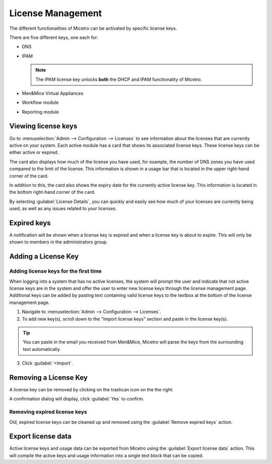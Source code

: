.. meta::
   :description: Micetro license management - adding, removing, and managing license keys
   :keywords: DNS, IPAM, DHCP Modules, IPAM module, DNS module, Workflow module, Reporting modules, Virtual Appliances

.. _admin-license:

License Management
==================

The different functionalities of Micetro can be activated by specific license keys.

There are five different keys, one each for:

* DNS

* IPAM

  .. note::
    The IPAM license key unlocks **both** the DHCP and IPAM functionality of Micetro.

* Men&Mice Virtual Appliances

* Workflow module

* Reporting module

Viewing license keys
--------------------

Go to :menuselection:`Admin --> Configuration --> Licenses` to see information about the licenses that are currently active on your system.  Each active module has a card that shows its associated license keys. These license keys can be either active or expired.

The card also displays how much of the license you have used, for example, the number of DNS zones you have used compared to the limit of the license. This information is shown in a usage bar that is located in the upper right-hand corner of the card.

In addition to this, the card also shows the expiry date for the currently active license key. This information is located in the bottom right-hand corner of the card.

.. image:: ../../images/license-management.png
  :width: 80%
  :align: center

By selecting :guilabel:`License Details`, you can quickly and easily see how much of your licenses are currently being used, as well as any issues related to your licenses. 

.. image:: ../../images/license-management-summary.png
   :width: 65%
   :align: center
   
   
Expired keys
------------

A notification will be shown when a license key is expired and when a license key is about to expire. This will only be shown to members in the administrators group.

Adding a License Key
--------------------

Adding license keys for the first time
^^^^^^^^^^^^^^^^^^^^^^^^^^^^^^^^^^^^^^

When logging into a system that has no active licenses, the system will prompt the user and indicate that not active license keys are in the system and offer the user to enter new license keys through the license management page. Additional keys can be added by pasting text containing valid license keys to the textbox at the bottom of the license management page.

1. Navigate to :menuselection:`Admin --> Configuration --> Licenses`.

2. To add new key(s), scroll down to the "Import license keys" section and paste in the license key(s).

.. tip::
  You can paste in the email you received from Men&Mice, Micetro will parse the keys from the surrounding text automatically.

.. image:: ../../images/import-license.png
  :width: 80%
  :align: center

3. Click :guilabel:`+Import`.

Removing a License Key
----------------------

A license key can be removed by clicking on the trashcan icon on the the right.

A confirmation dialog will display, click :guilabel:`Yes` to confirm.

Removing expired license keys
^^^^^^^^^^^^^^^^^^^^^^^^^^^^^

Old, expired license keys can be cleaned up and removed using the :guilabel:`Remove expired keys` action.

.. _export-license:

Export license data
-------------------

Active license keys and usage data can be exported from Micetro using the :guilabel:`Export license data` action. This will compile the active keys and usage information into a single text block that can be copied.
